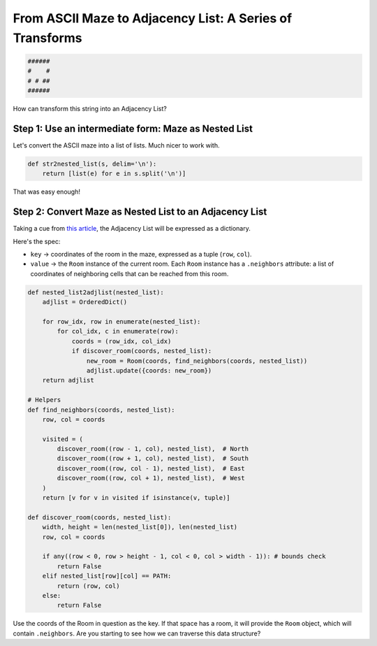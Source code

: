 ---------------------------------------------------------
From ASCII Maze to Adjacency List: A Series of Transforms
---------------------------------------------------------


.. code-block:: text

	######
	#    #
	# # ##
	######
    


How can transform this string into an Adjacency List?


+++++++++++++++++++++++++++++++++++++++++++++++++++++++++++++
Step 1: Use an intermediate form: Maze as Nested List
+++++++++++++++++++++++++++++++++++++++++++++++++++++++++++++


Let's convert the ASCII maze into a list of lists. Much nicer to work with.


.. code-block:: python

    def str2nested_list(s, delim='\n'):
        return [list(e) for e in s.split('\n')]


That was easy enough!


+++++++++++++++++++++++++++++++++++++++++++++++++++++++++
Step 2: Convert Maze as Nested List to an Adjacency List
+++++++++++++++++++++++++++++++++++++++++++++++++++++++++


Taking a cue from `this article <http://bryukh.com/labyrinth-algorithms/>`_, the Adjacency List will be expressed as a dictionary. 

Here's the spec:

+ ``key`` -> coordinates of the room in the maze, expressed as a tuple (``row``, ``col``).
+ ``value`` -> the ``Room`` instance of the current room. Each ``Room`` instance has a ``.neighbors`` attribute: a list of coordinates of neighboring cells that can be reached from this room.


.. code-block:: python

    def nested_list2adjlist(nested_list):
        adjlist = OrderedDict()

        for row_idx, row in enumerate(nested_list):
            for col_idx, c in enumerate(row):
                coords = (row_idx, col_idx)
                if discover_room(coords, nested_list):
                    new_room = Room(coords, find_neighbors(coords, nested_list))
                    adjlist.update({coords: new_room})
        return adjlist

    # Helpers
    def find_neighbors(coords, nested_list):
        row, col = coords

        visited = (
            discover_room((row - 1, col), nested_list),  # North
            discover_room((row + 1, col), nested_list),  # South
            discover_room((row, col - 1), nested_list),  # East
            discover_room((row, col + 1), nested_list),  # West
        )
        return [v for v in visited if isinstance(v, tuple)]

    def discover_room(coords, nested_list):
        width, height = len(nested_list[0]), len(nested_list)
        row, col = coords

        if any((row < 0, row > height - 1, col < 0, col > width - 1)): # bounds check
            return False
        elif nested_list[row][col] == PATH:
            return (row, col)
        else:
            return False


Use the coords of the Room in question as the key. If that space has a room, it will provide the ``Room`` object, which will contain ``.neighbors``. Are you starting to see how we can traverse this data structure?
